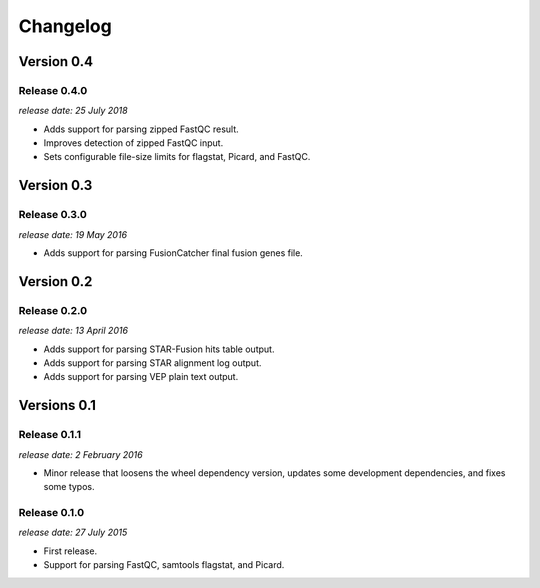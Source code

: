 .. :changelog:

Changelog
=========

Version 0.4
-----------

Release 0.4.0
^^^^^^^^^^^^^

`release date: 25 July 2018`

* Adds support for parsing zipped FastQC result.
* Improves detection of zipped FastQC input.
* Sets configurable file-size limits for flagstat, Picard, and FastQC.


Version 0.3
-----------

Release 0.3.0
^^^^^^^^^^^^^

`release date: 19 May 2016`

* Adds support for parsing FusionCatcher final fusion genes file.


Version 0.2
-----------

Release 0.2.0
^^^^^^^^^^^^^

`release date: 13 April 2016`

* Adds support for parsing STAR-Fusion hits table output.
* Adds support for parsing STAR alignment log output.
* Adds support for parsing VEP plain text output.


Versions 0.1
------------

Release 0.1.1
^^^^^^^^^^^^^

`release date: 2 February 2016`

* Minor release that loosens the wheel dependency version, updates some
  development dependencies, and fixes some typos.

Release 0.1.0
^^^^^^^^^^^^^

`release date: 27 July 2015`

* First release.
* Support for parsing FastQC, samtools flagstat, and Picard.
